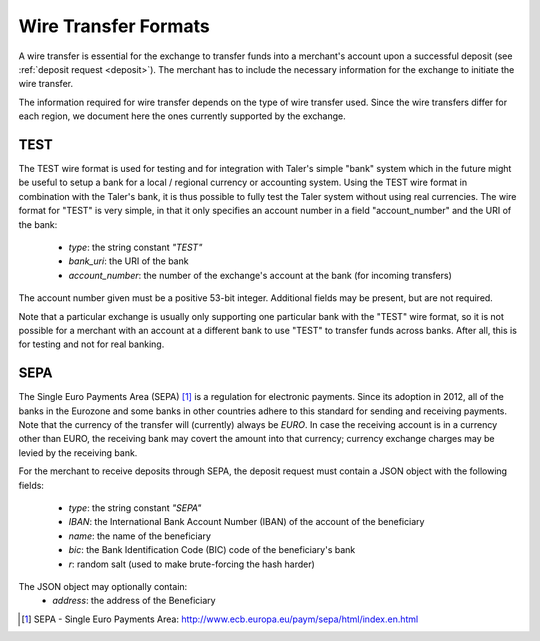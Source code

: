 .. _wireformats:

Wire Transfer Formats
=====================

A wire transfer is essential for the exchange to transfer funds into a merchant's
account upon a successful deposit (see :ref:`deposit request <deposit>`).  The
merchant has to include the necessary information for the exchange to initiate the
wire transfer.

The information required for wire transfer depends on the type of wire transfer
used.  Since the wire transfers differ for each region, we document here the
ones currently supported by the exchange.

TEST
----

The TEST wire format is used for testing and for integration with Taler's
simple "bank" system which in the future might be useful to setup a bank
for a local / regional currency or accounting system.  Using the TEST
wire format in combination with the Taler's bank, it is thus possible to
fully test the Taler system without using real currencies.  The wire
format for "TEST" is very simple, in that it only specifies an account
number in a field "account_number" and the URI of the bank:

  * `type`: the string constant `"TEST"`
  * `bank_uri`: the URI of the bank
  * `account_number`: the number of the exchange's account at the bank (for incoming transfers)

The account number given must be a positive 53-bit integer.
Additional fields may be present, but are not required.

Note that a particular exchange is usually only supporting one
particular bank with the "TEST" wire format, so it is not possible for
a merchant with an account at a different bank to use "TEST" to
transfer funds across banks. After all, this is for testing and not
for real banking.



SEPA
----

The Single Euro Payments Area (SEPA) [#sepa]_ is a regulation for electronic
payments.  Since its adoption in 2012, all of the banks in the Eurozone and some
banks in other countries adhere to this standard for sending and receiving
payments.  Note that the currency of the transfer will (currently) always be *EURO*.  In
case the receiving account is in a currency other than EURO, the receiving bank
may covert the amount into that currency; currency exchange charges may be
levied by the receiving bank.

For the merchant to receive deposits through SEPA, the deposit request must
contain a JSON object with the following fields:

  .. The following are taken from Page 33, SEPA_SCT.pdf .

  * `type`: the string constant `"SEPA"`
  * `IBAN`: the International Bank Account Number (IBAN) of the account of the beneficiary
  * `name`: the name of the beneficiary
  * `bic`: the Bank Identification Code (BIC) code of the beneficiary's bank
  * `r`: random salt (used to make brute-forcing the hash harder)

The JSON object may optionally contain:
  * `address`: the address of the Beneficiary

.. [#sepa] SEPA - Single Euro Payments Area:
          http://www.ecb.europa.eu/paym/sepa/html/index.en.html
